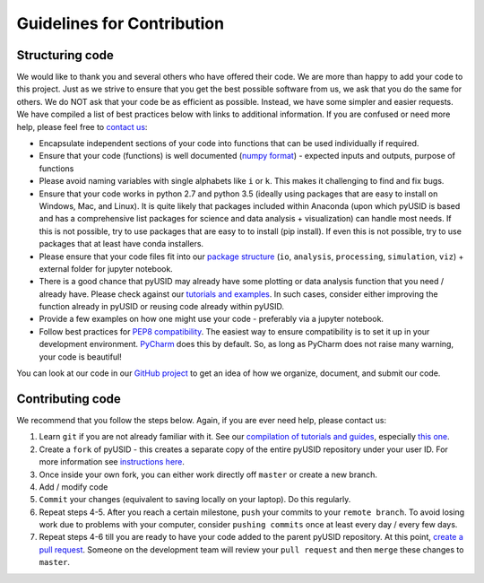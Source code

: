 Guidelines for Contribution
============================

Structuring code
----------------

We would like to thank you and several others who have offered their code. We are more than happy to add your code to this project. Just as we strive to ensure that you get the best possible software from us, we ask that you do the same for others. We do NOT ask that your code be as efficient as possible. Instead, we have some simpler and easier requests. We have compiled a list of best practices below with links to additional information. If you are confused or need more help, please feel free to `contact us <./contact.html>`_:

* Encapsulate independent sections of your code into functions that can be used individually if required.
* Ensure that your code (functions) is well documented (`numpy format <https://github.com/numpy/numpy/blob/master/doc/HOWTO_DOCUMENT.rst.txt>`_) - expected inputs and outputs, purpose of functions
* Please avoid naming variables with single alphabets like ``i`` or ``k``. This makes it challenging to find and fix bugs.
* Ensure that your code works in python 2.7 and python 3.5 (ideally using packages that are easy to install on Windows, Mac, and Linux). It is quite likely that packages included within Anaconda (upon which pyUSID is based and has a comprehensive list packages for science and data analysis + visualization) can handle most needs. If this is not possible, try to use packages that are easy to to install (pip install). If even this is not possible, try to use packages that at least have conda installers.
* Please ensure that your code files fit into our `package structure <./package_structure.html>`_ (``io``, ``analysis``, ``processing``, ``simulation``, ``viz``) + external folder for jupyter notebook.
* There is a good chance that pyUSID may already have some plotting or data analysis function that you need / already have. Please check against our `tutorials and examples <https://pycroscopy.github.io/pyUSID/auto_examples/index.html>`_. In such cases, consider either improving the function already in pyUSID or reusing code already within pyUSID.
* Provide a few examples on how one might use your code - preferably via a jupyter notebook.
* Follow best practices for `PEP8 compatibility <https://www.datacamp.com/community/tutorials/pep8-tutorial-python-code>`_. The easiest way to ensure compatibility is to set it up in your development environment. `PyCharm <https://blog.jetbrains.com/pycharm/2013/02/long-awaited-pep-8-checks-on-the-fly-improved-doctest-support-and-more-in-pycharm-2-7/>`_ does this by default. So, as long as PyCharm does not raise many warning, your code is beautiful!

You can look at our code in our `GitHub project <https://github.com/pycroscopy/pyUSID>`_ to get an idea of how we organize, document, and submit our code.

Contributing code
-----------------
We recommend that you follow the steps below. Again, if you are ever need help, please contact us:

1. Learn ``git`` if you are not already familiar with it. See our `compilation of tutorials and guides <./external_guides.html>`_, especially `this one <https://github.com/pycroscopy/pyUSID/blob/master/docs/Using%20PyCharm%20to%20manage%20repository.pdf>`_.
2. Create a ``fork`` of pyUSID - this creates a separate copy of the entire pyUSID repository under your user ID. For more information see `instructions here <https://help.github.com/articles/fork-a-repo/>`_.
3. Once inside your own fork, you can either work directly off ``master`` or create a new branch.
4. Add / modify code
5. ``Commit`` your changes (equivalent to saving locally on your laptop). Do this regularly.
6. Repeat steps 4-5. After you reach a certain milestone, ``push`` your commits to your ``remote branch``. To avoid losing work due to problems with your computer, consider ``pushing commits`` once at least every day / every few days.
7. Repeat steps 4-6 till you are ready to have your code added to the parent pyUSID repository. At this point, `create a pull request <https://help.github.com/articles/creating-a-pull-request-from-a-fork/>`_. Someone on the development team will review your ``pull request`` and then ``merge`` these changes to ``master``.
